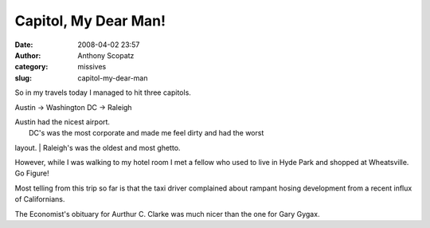 Capitol, My Dear Man!
#####################
:date: 2008-04-02 23:57
:author: Anthony Scopatz
:category: missives
:slug: capitol-my-dear-man

So in my travels today I managed to hit three capitols.

Austin -> Washington DC -> Raleigh

| Austin had the nicest airport.
|  DC's was the most corporate and made me feel dirty and had the worst
layout.
|  Raleigh's was the oldest and most ghetto.

However, while I was walking to my hotel room I met a fellow who used to
live in Hyde Park and shopped at Wheatsville. Go Figure!

Most telling from this trip so far is that the taxi driver complained
about rampant hosing development from a recent influx of Californians.

The Economist's obituary for Aurthur C. Clarke was much nicer than the
one for Gary Gygax.
